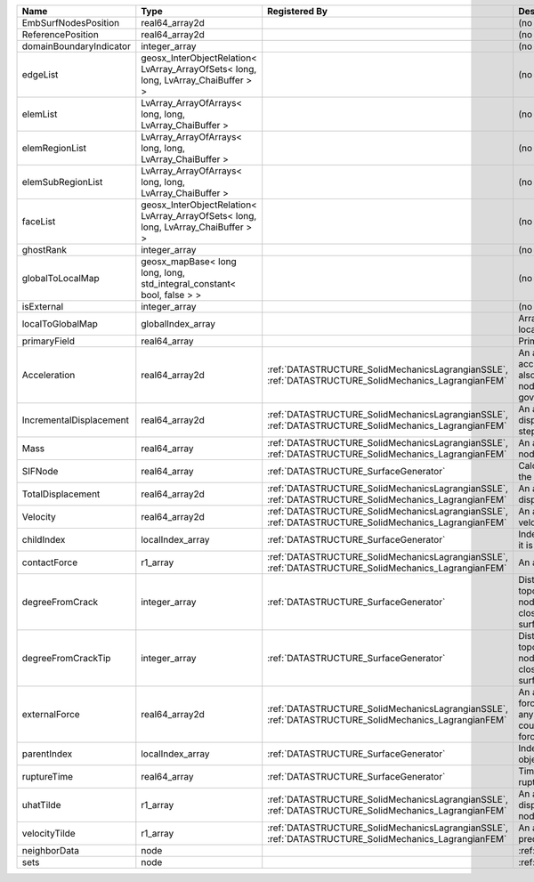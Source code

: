 

======================= ================================================================================== ==================================================================================================== ================================================================================================================================================================ 
Name                    Type                                                                               Registered By                                                                                        Description                                                                                                                                                      
======================= ================================================================================== ==================================================================================================== ================================================================================================================================================================ 
EmbSurfNodesPosition    real64_array2d                                                                                                                                                                          (no description available)                                                                                                                                       
ReferencePosition       real64_array2d                                                                                                                                                                          (no description available)                                                                                                                                       
domainBoundaryIndicator integer_array                                                                                                                                                                           (no description available)                                                                                                                                       
edgeList                geosx_InterObjectRelation< LvArray_ArrayOfSets< long, long, LvArray_ChaiBuffer > >                                                                                                      (no description available)                                                                                                                                       
elemList                LvArray_ArrayOfArrays< long, long, LvArray_ChaiBuffer >                                                                                                                                 (no description available)                                                                                                                                       
elemRegionList          LvArray_ArrayOfArrays< long, long, LvArray_ChaiBuffer >                                                                                                                                 (no description available)                                                                                                                                       
elemSubRegionList       LvArray_ArrayOfArrays< long, long, LvArray_ChaiBuffer >                                                                                                                                 (no description available)                                                                                                                                       
faceList                geosx_InterObjectRelation< LvArray_ArrayOfSets< long, long, LvArray_ChaiBuffer > >                                                                                                      (no description available)                                                                                                                                       
ghostRank               integer_array                                                                                                                                                                           (no description available)                                                                                                                                       
globalToLocalMap        geosx_mapBase< long long, long, std_integral_constant< bool, false > >                                                                                                                  (no description available)                                                                                                                                       
isExternal              integer_array                                                                                                                                                                           (no description available)                                                                                                                                       
localToGlobalMap        globalIndex_array                                                                                                                                                                       Array that contains a map from localIndex to globalIndex.                                                                                                        
primaryField            real64_array                                                                                                                                                                            Primary field variable                                                                                                                                           
Acceleration            real64_array2d                                                                     :ref:`DATASTRUCTURE_SolidMechanicsLagrangianSSLE`, :ref:`DATASTRUCTURE_SolidMechanics_LagrangianFEM` An array that holds the current acceleration on the nodes. This array also is used to hold the summation of nodal forces resulting from the governing equations. 
IncrementalDisplacement real64_array2d                                                                     :ref:`DATASTRUCTURE_SolidMechanicsLagrangianSSLE`, :ref:`DATASTRUCTURE_SolidMechanics_LagrangianFEM` An array that holds the incremental displacements for the current time step on the nodes.                                                                        
Mass                    real64_array                                                                       :ref:`DATASTRUCTURE_SolidMechanicsLagrangianSSLE`, :ref:`DATASTRUCTURE_SolidMechanics_LagrangianFEM` An array that holds the mass on the nodes.                                                                                                                       
SIFNode                 real64_array                                                                       :ref:`DATASTRUCTURE_SurfaceGenerator`                                                                Calculated Stress Intensity Factor on the node.                                                                                                                  
TotalDisplacement       real64_array2d                                                                     :ref:`DATASTRUCTURE_SolidMechanicsLagrangianSSLE`, :ref:`DATASTRUCTURE_SolidMechanics_LagrangianFEM` An array that holds the total displacements on the nodes.                                                                                                        
Velocity                real64_array2d                                                                     :ref:`DATASTRUCTURE_SolidMechanicsLagrangianSSLE`, :ref:`DATASTRUCTURE_SolidMechanics_LagrangianFEM` An array that holds the current velocity on the nodes.                                                                                                           
childIndex              localIndex_array                                                                   :ref:`DATASTRUCTURE_SurfaceGenerator`                                                                Index of child within the mesh object it is registered on.                                                                                                       
contactForce            r1_array                                                                           :ref:`DATASTRUCTURE_SolidMechanicsLagrangianSSLE`, :ref:`DATASTRUCTURE_SolidMechanics_LagrangianFEM` An array that holds the contact force.                                                                                                                           
degreeFromCrack         integer_array                                                                      :ref:`DATASTRUCTURE_SurfaceGenerator`                                                                Distance to the crack in terms of topological distance. (i.e. how many nodes are along the path to the closest node that is on the crack surface.                
degreeFromCrackTip      integer_array                                                                      :ref:`DATASTRUCTURE_SurfaceGenerator`                                                                Distance to the crack tip in terms of topological distance. (i.e. how many nodes are along the path to the closest node that is on the crack surface.            
externalForce           real64_array2d                                                                     :ref:`DATASTRUCTURE_SolidMechanicsLagrangianSSLE`, :ref:`DATASTRUCTURE_SolidMechanics_LagrangianFEM` An array that holds the external forces on the nodes. This includes any boundary conditions as well as coupling forces such as hydraulic forces.                 
parentIndex             localIndex_array                                                                   :ref:`DATASTRUCTURE_SurfaceGenerator`                                                                Index of parent within the mesh object it is registered on.                                                                                                      
ruptureTime             real64_array                                                                       :ref:`DATASTRUCTURE_SurfaceGenerator`                                                                Time that the object was ruptured/split.                                                                                                                         
uhatTilde               r1_array                                                                           :ref:`DATASTRUCTURE_SolidMechanicsLagrangianSSLE`, :ref:`DATASTRUCTURE_SolidMechanics_LagrangianFEM` An array that holds the incremental displacement predictors on the nodes.                                                                                        
velocityTilde           r1_array                                                                           :ref:`DATASTRUCTURE_SolidMechanicsLagrangianSSLE`, :ref:`DATASTRUCTURE_SolidMechanics_LagrangianFEM` An array that holds the velocity predictors on the nodes.                                                                                                        
neighborData            node                                                                                                                                                                                    :ref:`DATASTRUCTURE_neighborData`                                                                                                                                
sets                    node                                                                                                                                                                                    :ref:`DATASTRUCTURE_sets`                                                                                                                                        
======================= ================================================================================== ==================================================================================================== ================================================================================================================================================================ 


